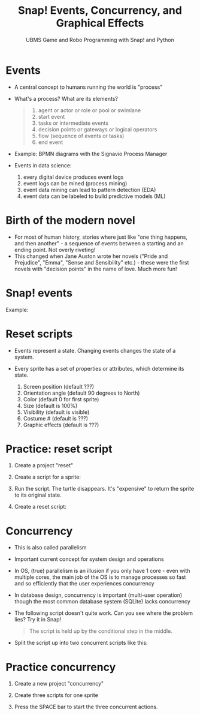 #+title: Snap! Events, Concurrency, and Graphical Effects
#+subtitle: UBMS Game and Robo Programming with Snap! and Python
#+options: toc:nil num:nil ^:nil
#+startup: overview hideblocks indent inlineimages
#+attr_html: :width 600px
[[../img/highground.png]]
* Events

- A central concept to humans running the world is "process"

- What's a process? What are its elements?
  #+begin_quote
    1) agent or actor or role or pool or swimlane
    2) start event
    3) tasks or intermediate events
    4) decision points or gateways or logical operators
    5) flow (sequence of events or tasks)
    6) end event
  #+end_quote

- Example: BPMN diagrams with the Signavio Process Manager
  #+attr_html: :width 400px
  [[../img/themovebpmn.png]]  

- Events in data science: 
  1) every digital device produces event logs
  2) event logs can be mined (process mining)
  3) event data mining can lead to pattern detection (EDA)
  4) event data can be labeled to build predictive models (ML)

* Birth of the modern novel
#+attr_html: :width 500px
[[../img/6_austen.png]]

- For most of human history, stories where just like "one thing
  happens, and then another" - a sequence of events between a starting
  and an ending point. Not overly riveting!
- This changed when Jane Auston wrote her novels ("Pride and
  Prejudice", "Emma", "Sense and Sensibility" etc.) - these were the
  first novels with "decision points" in the name of love. Much more
  fun!  
* Snap! events
#+attr_html: :width 400px
[[../img/s_events.png]]

Example:

#+attr_html: :width 300px
[[../img/s_event.png]]

* Reset scripts

- Events represent a state. Changing events changes the state of a
  system.

- Every sprite has a set of properties or attributes, which determine
  its state.
  1) Screen position (default ???)
  2) Orientation angle (default 90 degrees to North)
  3) Color (default 0 for first sprite)
  4) Size (default is 100%)
  5) Visibility (default is visible)
  6) Costume # (default is ???)
  7) Graphic effects (default is ???)

* Practice: reset script

1) Create a project "reset"
2) Create a script for a sprite:

   #+attr_html: :width 300px
   [[../img/s_change.png]]

3) Run the script. The turtle disappears. It's "expensive" to return
   the sprite to its original state.

4) Create a reset script:
   #+attr_html: :width 300px
   [[../img/s_reset.png]]

* Concurrency

- This is also called parallelism

- Important current concept for system design and operations

- In OS, (true) parallelism is an illusion if you only have 1 core -
  even with multiple cores, the main job of the OS is to manage
  processes so fast and so efficiently that the user experiences
  concurrency

- In database design, concurrency is important (multi-user operation)
  though the most common database system (SQLite) lacks concurrency

- The following script doesn't quite work. Can you see where the
  problem lies? Try it in Snap!
  #+attr_html: :width 200px
  [[../img/s_con.png]]
  #+begin_quote
  The script is held up by the conditional step in the middle.
  #+end_quote

- Split the script up into two concurrent scripts like this:
  #+attr_html: :width 200px
  [[../img/s_con1.png]]

  #+attr_html: :width 200px
  [[../img/s_con2.png]]

* Practice concurrency

1) Create a new project "concurrency"
2) Create three scripts for one sprite

  #+attr_html: :width 200px
  [[../img/s_con3.png]]
  #+attr_html: :width 200px
  [[../img/s_con4.png]]
  #+attr_html: :width 200px
  [[../img/s_con5.png]]

3) Press the SPACE bar to start the three concurrent actions.

